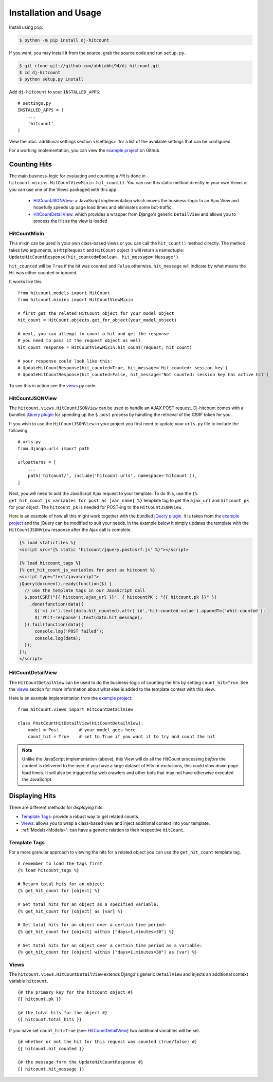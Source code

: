 Installation and Usage
======================

Install using ``pip``.

.. code:: sh

    $ python -m pip install dj-hitcount

If you want, you may install it from the source, grab the source code and run ``setup.py``.

.. code:: sh

    $ git clone git://github.com/abhiabhi94/dj-hitcount.git
    $ cd dj-hitcount
    $ python setup.py install


Add ``dj-hitcount`` to your ``INSTALLED_APPS``::

    # settings.py
    INSTALLED_APPS = (
        ...
        'hitcount'
    )

View the :doc:`additional settings section </settings>` for a list of the available settings that can be configured.

For a working implementation, you can view the `example project`_ on Github.

Counting Hits
-------------

The main business-logic for evaluating and counting a `Hit` is done in ``hitcount.mixins.HitCountViewMixin.hit_count()``. You can use this static method directly in your own Views or you can use one of the Views packaged with this app.

 * `HitCountJSONView`_: a JavaScript implementation which moves the business-logic to an Ajax View and hopefully speeds up page load times and eliminates some bot-traffic
 * `HitCountDetailView`_: which provides a wrapper from  Django's generic ``DetailView`` and allows you to process the Hit as the view is loaded

HitCountMixin
^^^^^^^^^^^^^

This mixin can be used in your own class-based views or you can call the ``hit_count()`` method directly.   The method takes two arguments, a ``HttpRequest`` and ``HitCount`` object it will return a namedtuple: ``UpdateHitCountResponse(hit_counted=Boolean, hit_message='Message')``.

``hit_counted`` will be ``True`` if the hit was counted and ``False`` otherwise.  ``hit_message`` will indicate by what means the Hit was either counted or ignored.

It works like this. ::

    from hitcount.models import HitCount
    from hitcount.mixins import HitCountViewMixin

    # first get the related HitCount object for your model object
    hit_count = HitCount.objects.get_for_object(your_model_object)

    # next, you can attempt to count a hit and get the response
    # you need to pass it the request object as well
    hit_count_response = HitCountViewMixin.hit_count(request, hit_count)

    # your response could look like this:
    # UpdateHitCountResponse(hit_counted=True, hit_message='Hit counted: session key')
    # UpdateHitCountResponse(hit_counted=False, hit_message='Not counted: session key has active hit')

To see this in action see the `views`_.py code.

HitCountJSONView
^^^^^^^^^^^^^^^^

The ``hitcount.views.HitCountJSONView`` can be used to handle an AJAX POST request.  Dj-hitcount comes with a bundled `jQuery plugin`_ for speeding up the ``$.post`` process by handling the retrieval of the CSRF token for you.

If you wish to use the ``HitCountJSONView`` in your project you first need to update your ``urls.py`` file to include the following::

    # urls.py
    from django.urls import path

    urlpatterns = [
        ...
        path('hitcount/', include('hitcount.urls', namespace='hitcount')),
    ]

Next, you will need to add the JavaScript Ajax request to your template.  To do this, use the ``{% get_hit_count_js_variables for post as [var_name] %}`` template tag to get the ``ajax_url`` and ``hitcount_pk`` for your object.  The ``hitcount_pk`` is needed for POST-ing to the ``HitCountJSONView``.

Here is an example of how all this might work together with the bundled `jQuery plugin`_.  It is taken from the `example project`_ and the jQuery can be modified to suit your needs.  In the example below it simply updates the template with the ``HitCountJSONView`` response after the Ajax call is complete.

.. code:: jinja

    {% load staticfiles %}
    <script src="{% static 'hitcount/jquery.postcsrf.js' %}"></script>

    {% load hitcount_tags %}
    {% get_hit_count_js_variables for post as hitcount %}
    <script type="text/javascript">
    jQuery(document).ready(function($) {
      // use the template tags in our JavaScript call
      $.postCSRF("{{ hitcount.ajax_url }}", { hitcountPK : "{{ hitcount.pk }}" })
        .done(function(data){
          $('<i />').text(data.hit_counted).attr('id','hit-counted-value').appendTo('#hit-counted');
          $('#hit-response').text(data.hit_message);
      }).fail(function(data){
          console.log('POST failed');
          console.log(data);
      });
    });
    </script>

HitCountDetailView
^^^^^^^^^^^^^^^^^^

The ``HitCountDetailView`` can be used to do the business-logic of counting the hits by setting ``count_hit=True``.  See the `views`_ section for more information about what else is added to the template context with this view.

Here is an example implementation from the `example project`_::

    from hitcount.views import HitCountDetailView

    class PostCountHitDetailView(HitCountDetailView):
        model = Post        # your model goes here
        count_hit = True    # set to True if you want it to try and count the hit

.. note:: Unlike the JavaScript implementation (above), this View will do all the HitCount processing *before* the content is delivered to the user; if you have a large dataset of Hits or exclusions, this could slow down page load times.  It will also be triggered by web crawlers and other bots that may not have otherwise executed the JavaScript.

Displaying Hits
---------------

There are different methods for *displaying* hits:

* `Template Tags`_: provide a robust way to get related counts.
* `Views`_: allows you to wrap a class-based view and inject additional context into your template.
* :ref:`Models<Models>`: can have a generic relation to their respective ``HitCount``.

Template Tags
^^^^^^^^^^^^^

For a more granular approach to viewing the hits for a related object you can use the ``get_hit_count`` template tag.

::

    # remember to load the tags first
    {% load hitcount_tags %}

    # Return total hits for an object:
    {% get_hit_count for [object] %}

    # Get total hits for an object as a specified variable:
    {% get_hit_count for [object] as [var] %}

    # Get total hits for an object over a certain time period:
    {% get_hit_count for [object] within ["days=1,minutes=30"] %}

    # Get total hits for an object over a certain time period as a variable:
    {% get_hit_count for [object] within ["days=1,minutes=30"] as [var] %}

Views
^^^^^

The ``hitcount.views.HitCountDetailView`` extends Django's generic ``DetailView`` and injects an additional context variable ``hitcount``.

::

    {# the primary key for the hitcount object #}
    {{ hitcount.pk }}

    {# the total hits for the object #}
    {{ hitcount.total_hits }}

If you have set ``count_hit=True`` (see: `HitCountDetailView`_) two additional variables will be set.

::

    {# whether or not the hit for this request was counted (true/false) #}
    {{ hitcount.hit_counted }}

    {# the message form the UpdateHitCountResponse #}
    {{ hitcount.hit_message }}


.. _jQuery plugin: https://github.com/abhiabhi94/dj-hitcount/blob/main/hitcount/static/hitcount/jquery.postcsrf.js

.. _example project: https://github.com/abhiabhi94/dj-hitcount/blob/main/tests/blog/

.. _views: https://github.com/abhiabhi94/dj-hitcount/blob/main/hitcount/views.py
